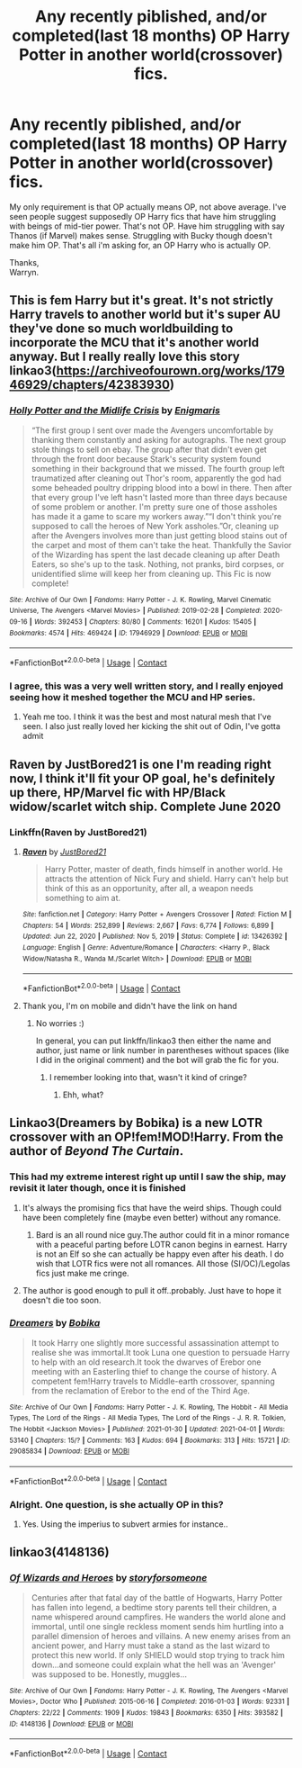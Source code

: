 #+TITLE: Any recently piblished, and/or completed(last 18 months) OP Harry Potter in another world(crossover) fics.

* Any recently piblished, and/or completed(last 18 months) OP Harry Potter in another world(crossover) fics.
:PROPERTIES:
:Author: Wassa110
:Score: 17
:DateUnix: 1619863239.0
:DateShort: 2021-May-01
:FlairText: Request
:END:
My only requirement is that OP actually means OP, not above average. I've seen people suggest supposedly OP Harry fics that have him struggling with beings of mid-tier power. That's not OP. Have him struggling with say Thanos (if Marvel) makes sense. Struggling with Bucky though doesn't make him OP. That's all i'm asking for, an OP Harry who is actually OP.

Thanks,\\
Warryn.


** This is fem Harry but it's great. It's not strictly Harry travels to another world but it's super AU they've done so much worldbuilding to incorporate the MCU that it's another world anyway. But I really really love this story linkao3([[https://archiveofourown.org/works/17946929/chapters/42383930]])
:PROPERTIES:
:Author: karigan_g
:Score: 5
:DateUnix: 1619892966.0
:DateShort: 2021-May-01
:END:

*** [[https://archiveofourown.org/works/17946929][*/Holly Potter and the Midlife Crisis/*]] by [[https://www.archiveofourown.org/users/Enigmaris/pseuds/Enigmaris][/Enigmaris/]]

#+begin_quote
  “The first group I sent over made the Avengers uncomfortable by thanking them constantly and asking for autographs. The next group stole things to sell on ebay. The group after that didn't even get through the front door because Stark's security system found something in their background that we missed. The fourth group left traumatized after cleaning out Thor's room, apparently the god had some beheaded poultry dripping blood into a bowl in there. Then after that every group I've left hasn't lasted more than three days because of some problem or another. I'm pretty sure one of those assholes has made it a game to scare my workers away.”“I don't think you're supposed to call the heroes of New York assholes.”Or, cleaning up after the Avengers involves more than just getting blood stains out of the carpet and most of them can't take the heat. Thankfully the Savior of the Wizarding has spent the last decade cleaning up after Death Eaters, so she's up to the task. Nothing, not pranks, bird corpses, or unidentified slime will keep her from cleaning up. This Fic is now complete!
#+end_quote

^{/Site/:} ^{Archive} ^{of} ^{Our} ^{Own} ^{*|*} ^{/Fandoms/:} ^{Harry} ^{Potter} ^{-} ^{J.} ^{K.} ^{Rowling,} ^{Marvel} ^{Cinematic} ^{Universe,} ^{The} ^{Avengers} ^{<Marvel} ^{Movies>} ^{*|*} ^{/Published/:} ^{2019-02-28} ^{*|*} ^{/Completed/:} ^{2020-09-16} ^{*|*} ^{/Words/:} ^{392453} ^{*|*} ^{/Chapters/:} ^{80/80} ^{*|*} ^{/Comments/:} ^{16201} ^{*|*} ^{/Kudos/:} ^{15405} ^{*|*} ^{/Bookmarks/:} ^{4574} ^{*|*} ^{/Hits/:} ^{469424} ^{*|*} ^{/ID/:} ^{17946929} ^{*|*} ^{/Download/:} ^{[[https://archiveofourown.org/downloads/17946929/Holly%20Potter%20and%20the.epub?updated_at=1619729116][EPUB]]} ^{or} ^{[[https://archiveofourown.org/downloads/17946929/Holly%20Potter%20and%20the.mobi?updated_at=1619729116][MOBI]]}

--------------

*FanfictionBot*^{2.0.0-beta} | [[https://github.com/FanfictionBot/reddit-ffn-bot/wiki/Usage][Usage]] | [[https://www.reddit.com/message/compose?to=tusing][Contact]]
:PROPERTIES:
:Author: FanfictionBot
:Score: 3
:DateUnix: 1619892982.0
:DateShort: 2021-May-01
:END:


*** I agree, this was a very well written story, and I really enjoyed seeing how it meshed together the MCU and HP series.
:PROPERTIES:
:Author: deltam8
:Score: 2
:DateUnix: 1620140243.0
:DateShort: 2021-May-04
:END:

**** Yeah me too. I think it was the best and most natural mesh that I've seen. I also just really loved her kicking the shit out of Odin, I've gotta admit
:PROPERTIES:
:Author: karigan_g
:Score: 1
:DateUnix: 1620150138.0
:DateShort: 2021-May-04
:END:


** Raven by JustBored21 is one I'm reading right now, I think it'll fit your OP goal, he's definitely up there, HP/Marvel fic with HP/Black widow/scarlet witch ship. Complete June 2020
:PROPERTIES:
:Author: Elaine13288
:Score: 3
:DateUnix: 1619875237.0
:DateShort: 2021-May-01
:END:

*** Linkffn(Raven by JustBored21)
:PROPERTIES:
:Author: MrMrRubic
:Score: 3
:DateUnix: 1619876455.0
:DateShort: 2021-May-01
:END:

**** [[https://www.fanfiction.net/s/13426392/1/][*/Raven/*]] by [[https://www.fanfiction.net/u/11649002/JustBored21][/JustBored21/]]

#+begin_quote
  Harry Potter, master of death, finds himself in another world. He attracts the attention of Nick Fury and shield. Harry can't help but think of this as an opportunity, after all, a weapon needs something to aim at.
#+end_quote

^{/Site/:} ^{fanfiction.net} ^{*|*} ^{/Category/:} ^{Harry} ^{Potter} ^{+} ^{Avengers} ^{Crossover} ^{*|*} ^{/Rated/:} ^{Fiction} ^{M} ^{*|*} ^{/Chapters/:} ^{54} ^{*|*} ^{/Words/:} ^{252,899} ^{*|*} ^{/Reviews/:} ^{2,667} ^{*|*} ^{/Favs/:} ^{6,774} ^{*|*} ^{/Follows/:} ^{6,899} ^{*|*} ^{/Updated/:} ^{Jun} ^{22,} ^{2020} ^{*|*} ^{/Published/:} ^{Nov} ^{5,} ^{2019} ^{*|*} ^{/Status/:} ^{Complete} ^{*|*} ^{/id/:} ^{13426392} ^{*|*} ^{/Language/:} ^{English} ^{*|*} ^{/Genre/:} ^{Adventure/Romance} ^{*|*} ^{/Characters/:} ^{<Harry} ^{P.,} ^{Black} ^{Widow/Natasha} ^{R.,} ^{Wanda} ^{M./Scarlet} ^{Witch>} ^{*|*} ^{/Download/:} ^{[[http://www.ff2ebook.com/old/ffn-bot/index.php?id=13426392&source=ff&filetype=epub][EPUB]]} ^{or} ^{[[http://www.ff2ebook.com/old/ffn-bot/index.php?id=13426392&source=ff&filetype=mobi][MOBI]]}

--------------

*FanfictionBot*^{2.0.0-beta} | [[https://github.com/FanfictionBot/reddit-ffn-bot/wiki/Usage][Usage]] | [[https://www.reddit.com/message/compose?to=tusing][Contact]]
:PROPERTIES:
:Author: FanfictionBot
:Score: 2
:DateUnix: 1619876474.0
:DateShort: 2021-May-01
:END:


**** Thank you, I'm on mobile and didn't have the link on hand
:PROPERTIES:
:Author: Elaine13288
:Score: 2
:DateUnix: 1619876571.0
:DateShort: 2021-May-01
:END:

***** No worries :)

In general, you can put linkffn/linkao3 then either the name and author, just name or link number in parentheses without spaces (like I did in the original comment) and the bot will grab the fic for you.
:PROPERTIES:
:Author: MrMrRubic
:Score: 3
:DateUnix: 1619876700.0
:DateShort: 2021-May-01
:END:

****** I remember looking into that, wasn't it kind of cringe?
:PROPERTIES:
:Author: Fischaim
:Score: 2
:DateUnix: 1619898237.0
:DateShort: 2021-May-02
:END:

******* Ehh, what?
:PROPERTIES:
:Author: MrMrRubic
:Score: 2
:DateUnix: 1619899308.0
:DateShort: 2021-May-02
:END:


** Linkao3(Dreamers by Bobika) is a new LOTR crossover with an OP!fem!MOD!Harry. From the author of /Beyond The Curtain/.
:PROPERTIES:
:Author: xshadowfax
:Score: 1
:DateUnix: 1619867043.0
:DateShort: 2021-May-01
:END:

*** This had my extreme interest right up until I saw the ship, may revisit it later though, once it is finished
:PROPERTIES:
:Author: Elaine13288
:Score: 4
:DateUnix: 1619875446.0
:DateShort: 2021-May-01
:END:

**** It's always the promising fics that have the weird ships. Though could have been completely fine (maybe even better) without any romance.
:PROPERTIES:
:Author: MrMrRubic
:Score: 5
:DateUnix: 1619876416.0
:DateShort: 2021-May-01
:END:

***** Bard is an all round nice guy.The author could fit in a minor romance with a peaceful parting before LOTR canon begins in earnest. Harry is not an Elf so she can actually be happy even after his death. I do wish that LOTR fics were not all romances. All those (SI/OC)/Legolas fics just make me cringe.
:PROPERTIES:
:Author: xshadowfax
:Score: 4
:DateUnix: 1619877123.0
:DateShort: 2021-May-01
:END:


**** The author is good enough to pull it off..probably. Just have to hope it doesn't die too soon.
:PROPERTIES:
:Author: xshadowfax
:Score: 1
:DateUnix: 1619875919.0
:DateShort: 2021-May-01
:END:


*** [[https://archiveofourown.org/works/29085834][*/Dreamers/*]] by [[https://www.archiveofourown.org/users/Bobika/pseuds/Bobika][/Bobika/]]

#+begin_quote
  It took Harry one slightly more successful assassination attempt to realise she was immortal.It took Luna one question to persuade Harry to help with an old research.It took the dwarves of Erebor one meeting with an Easterling thief to change the course of history. A competent fem!Harry travels to Middle-earth crossover, spanning from the reclamation of Erebor to the end of the Third Age.
#+end_quote

^{/Site/:} ^{Archive} ^{of} ^{Our} ^{Own} ^{*|*} ^{/Fandoms/:} ^{Harry} ^{Potter} ^{-} ^{J.} ^{K.} ^{Rowling,} ^{The} ^{Hobbit} ^{-} ^{All} ^{Media} ^{Types,} ^{The} ^{Lord} ^{of} ^{the} ^{Rings} ^{-} ^{All} ^{Media} ^{Types,} ^{The} ^{Lord} ^{of} ^{the} ^{Rings} ^{-} ^{J.} ^{R.} ^{R.} ^{Tolkien,} ^{The} ^{Hobbit} ^{<Jackson} ^{Movies>} ^{*|*} ^{/Published/:} ^{2021-01-30} ^{*|*} ^{/Updated/:} ^{2021-04-01} ^{*|*} ^{/Words/:} ^{53140} ^{*|*} ^{/Chapters/:} ^{15/?} ^{*|*} ^{/Comments/:} ^{163} ^{*|*} ^{/Kudos/:} ^{694} ^{*|*} ^{/Bookmarks/:} ^{313} ^{*|*} ^{/Hits/:} ^{15721} ^{*|*} ^{/ID/:} ^{29085834} ^{*|*} ^{/Download/:} ^{[[https://archiveofourown.org/downloads/29085834/Dreamers.epub?updated_at=1619460654][EPUB]]} ^{or} ^{[[https://archiveofourown.org/downloads/29085834/Dreamers.mobi?updated_at=1619460654][MOBI]]}

--------------

*FanfictionBot*^{2.0.0-beta} | [[https://github.com/FanfictionBot/reddit-ffn-bot/wiki/Usage][Usage]] | [[https://www.reddit.com/message/compose?to=tusing][Contact]]
:PROPERTIES:
:Author: FanfictionBot
:Score: 1
:DateUnix: 1619867064.0
:DateShort: 2021-May-01
:END:


*** Alright. One question, is she actually OP in this?
:PROPERTIES:
:Author: Wassa110
:Score: 1
:DateUnix: 1619871534.0
:DateShort: 2021-May-01
:END:

**** Yes. Using the imperius to subvert armies for instance..
:PROPERTIES:
:Author: xshadowfax
:Score: 1
:DateUnix: 1619871614.0
:DateShort: 2021-May-01
:END:


** linkao3(4148136)
:PROPERTIES:
:Author: MrMrRubic
:Score: 1
:DateUnix: 1619877001.0
:DateShort: 2021-May-01
:END:

*** [[https://archiveofourown.org/works/4148136][*/Of Wizards and Heroes/*]] by [[https://www.archiveofourown.org/users/storyforsomeone/pseuds/storyforsomeone][/storyforsomeone/]]

#+begin_quote
  Centuries after that fatal day of the battle of Hogwarts, Harry Potter has fallen into legend, a bedtime story parents tell their children, a name whispered around campfires. He wanders the world alone and immortal, until one single reckless moment sends him hurtling into a parallel dimension of heroes and villains. A new enemy arises from an ancient power, and Harry must take a stand as the last wizard to protect this new world. If only SHIELD would stop trying to track him down...and someone could explain what the hell was an 'Avenger' was supposed to be. Honestly, muggles...
#+end_quote

^{/Site/:} ^{Archive} ^{of} ^{Our} ^{Own} ^{*|*} ^{/Fandoms/:} ^{Harry} ^{Potter} ^{-} ^{J.} ^{K.} ^{Rowling,} ^{The} ^{Avengers} ^{<Marvel} ^{Movies>,} ^{Doctor} ^{Who} ^{*|*} ^{/Published/:} ^{2015-06-16} ^{*|*} ^{/Completed/:} ^{2016-01-03} ^{*|*} ^{/Words/:} ^{92331} ^{*|*} ^{/Chapters/:} ^{22/22} ^{*|*} ^{/Comments/:} ^{1909} ^{*|*} ^{/Kudos/:} ^{19843} ^{*|*} ^{/Bookmarks/:} ^{6350} ^{*|*} ^{/Hits/:} ^{393582} ^{*|*} ^{/ID/:} ^{4148136} ^{*|*} ^{/Download/:} ^{[[https://archiveofourown.org/downloads/4148136/Of%20Wizards%20and%20Heroes.epub?updated_at=1619732657][EPUB]]} ^{or} ^{[[https://archiveofourown.org/downloads/4148136/Of%20Wizards%20and%20Heroes.mobi?updated_at=1619732657][MOBI]]}

--------------

*FanfictionBot*^{2.0.0-beta} | [[https://github.com/FanfictionBot/reddit-ffn-bot/wiki/Usage][Usage]] | [[https://www.reddit.com/message/compose?to=tusing][Contact]]
:PROPERTIES:
:Author: FanfictionBot
:Score: 1
:DateUnix: 1619877017.0
:DateShort: 2021-May-01
:END:
